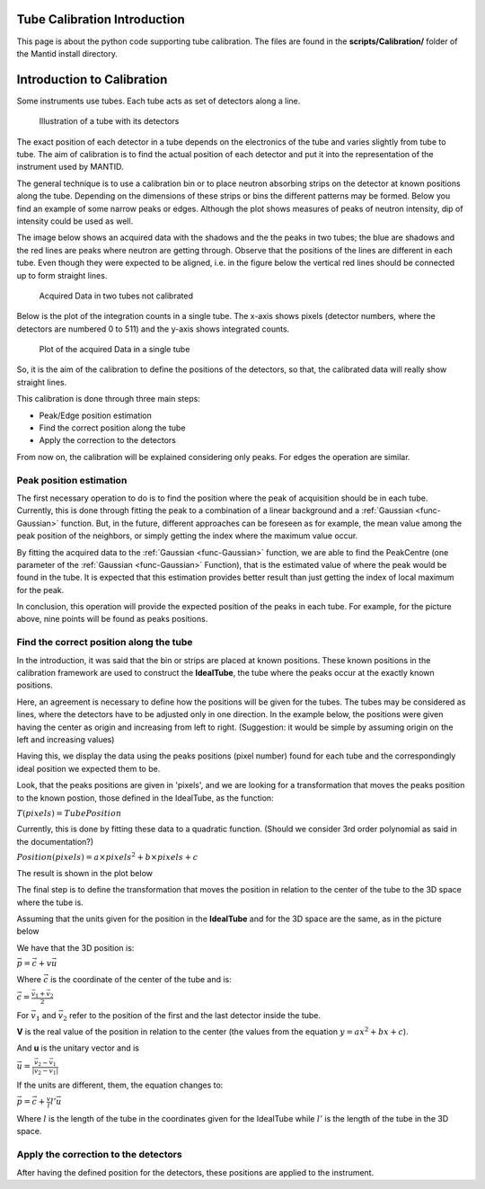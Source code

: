 .. _Tube_Calibration_Introduction:

Tube Calibration Introduction
=============================

This page is about the python code supporting tube calibration. The
files are found in the **scripts/Calibration/** folder of the Mantid
install directory.

Introduction to Calibration
===========================

Some instruments use tubes. Each tube acts as set of detectors along a
line.

.. figure:: ../images/Tubes_and_detectors.png

    Illustration of a tube with its detectors

The exact position of each detector in a tube depends on the electronics
of the tube and varies slightly from tube to tube. The aim of
calibration is to find the actual position of each detector and put it
into the representation of the instrument used by MANTID.

The general technique is to use a calibration bin or to place neutron
absorbing strips on the detector at known positions along the tube.
Depending on the dimensions of these strips or bins the different
patterns may be formed. Below you find an example of some narrow peaks
or edges. Although the plot shows measures of peaks of neutron
intensity, dip of intensity could be used as well.

.. image:: ../images/CalibrationPeaksAndEdges.png

The image below shows an acquired data with the shadows and the the
peaks in two tubes; the blue are shadows and the red lines are peaks
where neutron are getting through. Observe that the positions of the
lines are different in each tube. Even though they were expected to be
aligned, i.e. in the figure below the vertical red lines should be
connected up to form straight lines.

.. figure:: ../images/CalibrationAcquiredDataInTwoTubes.png
  :alt:  Acquired Data in two tubes not calibrated

  Acquired Data in two tubes not calibrated

Below is the plot of the integration counts in a single tube. The x-axis
shows pixels (detector numbers, where the detectors are numbered 0 to
511) and the y-axis shows integrated counts.

.. figure:: ../images/CalibrationAcquiredDataTube.png 
  :alt:  Plot of the acquired Data in a single tube

  Plot of the acquired Data in a single tube

So, it is the aim of the calibration to define the positions of the
detectors, so that, the calibrated data will really show straight lines.


This calibration is done through three main steps:

* Peak/Edge position estimation
* Find the correct position along the tube
* Apply the correction to the detectors

From now on, the calibration will be explained considering only peaks.
For edges the operation are similar.

Peak position estimation
------------------------

The first necessary operation to do is to find the position where the
peak of acquisition should be in each tube. Currently, this is done
through fitting the peak to a combination of a linear background and a
:ref:`Gaussian <func-Gaussian>` function. But, in the future, different approaches can be
foreseen as for example, the mean value among the peak position of the
neighbors, or simply getting the index where the maximum value occur.

.. image:: ../images/FittingPeaks.png
			:width: 800px
			:alt: Fitting peaks for the tubes acquired data

By fitting the acquired data to the :ref:`Gaussian <func-Gaussian>` function, we are able to
find the PeakCentre (one parameter of the :ref:`Gaussian <func-Gaussian>` Function), that is
the estimated value of where the peak would be found in the tube. It is
expected that this estimation provides better result than just getting
the index of local maximum for the peak.

In conclusion, this operation will provide the expected position of the
peaks in each tube. For example, for the picture above, nine points will
be found as peaks positions.

Find the correct position along the tube
----------------------------------------

In the introduction, it was said that the bin or strips are placed at
known positions. These known positions in the calibration framework are
used to construct the **IdealTube**, the tube where the peaks occur at
the exactly known positions.

Here, an agreement is necessary to define how the positions will be
given for the tubes. The tubes may be considered as lines, where the
detectors have to be adjusted only in one direction. In the example
below, the positions were given having the center as origin and
increasing from left to right. (Suggestion: it would be simple by
assuming origin on the left and increasing values)

Having this, we display the data using the peaks positions (pixel
number) found for each tube and the correspondingly ideal position we
expected them to be.

.. image:: ../images/PeaksPositionsForTube100.png

Look, that the peaks positions are given in 'pixels', and we are looking
for a transformation that moves the peaks position to the known postion,
those defined in the IdealTube, as the function:

:math:`T(pixels) = TubePosition`

Currently, this is done by fitting these data to a quadratic function.
(Should we consider 3rd order polynomial as said in the documentation?)

:math:`Position(pixels) = a  \times pixels^2 + b \times pixels + c`

The result is shown in the plot below

.. image:: ../images/CalibrationTransformationPixelPosition.png


The final step is to define the transformation that moves the position
in relation to the center of the tube to the 3D space where the tube is.

Assuming that the units given for the position in the **IdealTube** and
for the 3D space are the same, as in the picture below

.. image:: ../images/Changing_coordinates.png 
 

We have that the 3D position is:

:math:`\vec{p} = \vec{c} + v \vec{u}`

Where :math:`\vec{c}` is the coordinate of the center of the tube and is:

:math:`\vec{c} = \frac{\vec{v_1} + \vec{v_2}}{2}`

For  :math:`\vec{v_1}` and  :math:`\vec{v_2}` refer to the position of the first and the last
detector inside the tube.

**V** is the real value of the position in relation to the center (the
values from the equation :math:`y = ax^2+bx+c`).

And **u** is the unitary vector and is

:math:`\vec{u} = \frac{\vec{v_2} - \vec{v_1}}{|v_2-v_1|}`

If the units are different, them, the equation changes to:

:math:`\vec{p} = \vec{c} + \frac{v}{l} l'  \vec{u}`

Where :math:`l` is the length of the tube in the coordinates given for the
IdealTube while :math:`l'` is the length of the tube in the 3D space.

Apply the correction to the detectors
-------------------------------------

After having the defined position for the detectors, these positions are
applied to the instrument.



.. categories:: Calibration
